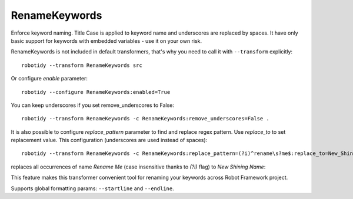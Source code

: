 .. _RenameKeywords:

RenameKeywords
================================

Enforce keyword naming. Title Case is applied to keyword name and underscores are replaced by spaces. It have only basic
support for keywords with embedded variables - use it on your own risk.

RenameKeywords is not included in default transformers, that's why you need to call it with ``--transform`` explicitly::

    robotidy --transform RenameKeywords src

Or configure `enable` parameter::

    robotidy --configure RenameKeywords:enabled=True

You can keep underscores if you set remove_underscores to False::

    robotidy --transform RenameKeywords -c RenameKeywords:remove_underscores=False .

It is also possible to configure `replace_pattern` parameter to find and replace regex pattern. Use `replace_to`
to set replacement value. This configuration (underscores are used instead of spaces)::

    robotidy --transform RenameKeywords -c RenameKeywords:replace_pattern=(?i)^rename\s?me$:replace_to=New_Shining_Name .

replaces all occurrences of name `Rename Me` (case insensitive thanks to `(?i)` flag) to `New Shining Name`:

.. tabs::

    .. code-tab:: robotframework Before

        *** Keywords ***
        rename Me
           Keyword Call

    .. code-tab:: robotframework After

        *** Keywords ***
        New Shining Name
            Keyword Call

This feature makes this transformer convenient tool for renaming your keywords across Robot Framework project.

Supports global formatting params: ``--startline`` and ``--endline``.